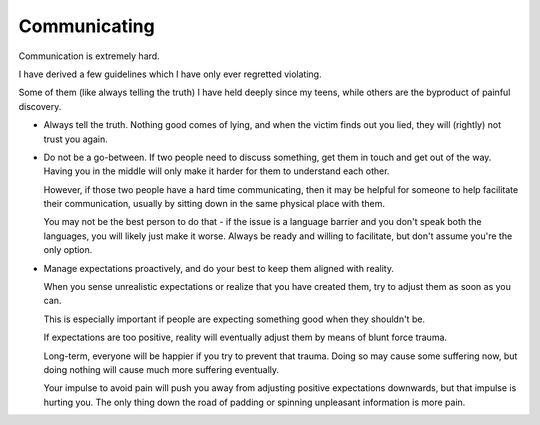 Communicating
-------------

Communication is extremely hard.

I have derived a few guidelines which I have only ever regretted violating.

Some of them (like always telling the truth) I have held deeply since my teens,
while others are the byproduct of painful discovery.

* Always tell the truth. Nothing good comes of lying, and when the victim finds
  out you lied, they will (rightly) not trust you again.

* Do not be a go-between. If two people need to discuss something, get them in
  touch and get out of the way. Having you in the middle will only make it
  harder for them to understand each other.

  However, if those two people have a hard time communicating, then it may be
  helpful for someone to help facilitate their communication, usually by
  sitting down in the same physical place with them.

  You may not be the best person to do that - if the issue is a language
  barrier and you don't speak both the languages, you will likely just make it
  worse. Always be ready and willing to facilitate, but don't assume you're the
  only option.

* Manage expectations proactively, and do your best to keep them aligned with
  reality.

  When you sense unrealistic expectations or realize that you have created
  them, try to adjust them as soon as you can.

  This is especially important if people are expecting something good when they
  shouldn't be.

  If expectations are too positive, reality will eventually adjust them by
  means of blunt force trauma.

  Long-term, everyone will be happier if you try to prevent that trauma. Doing
  so may cause some suffering now, but doing nothing will cause much more
  suffering eventually.

  Your impulse to avoid pain will push you away from adjusting positive
  expectations downwards, but that impulse is hurting you. The only thing down
  the road of padding or spinning unpleasant information is more pain.
